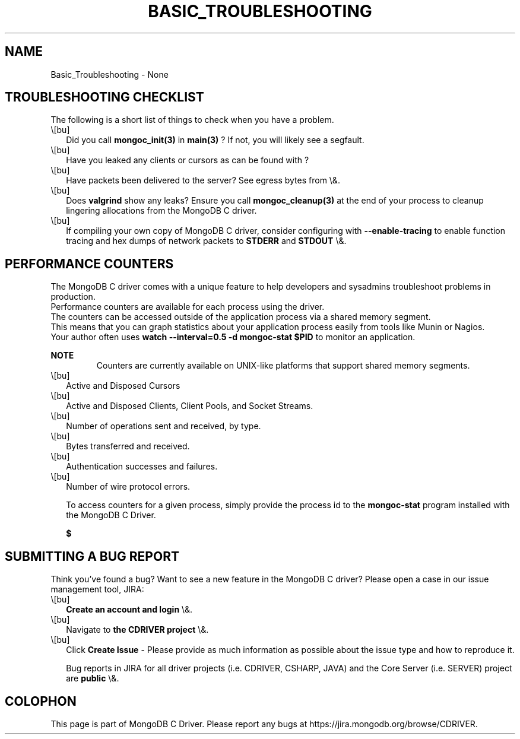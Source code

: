 .\" This manpage is Copyright (C) 2016 MongoDB, Inc.
.\" 
.\" Permission is granted to copy, distribute and/or modify this document
.\" under the terms of the GNU Free Documentation License, Version 1.3
.\" or any later version published by the Free Software Foundation;
.\" with no Invariant Sections, no Front-Cover Texts, and no Back-Cover Texts.
.\" A copy of the license is included in the section entitled "GNU
.\" Free Documentation License".
.\" 
.TH "BASIC_TROUBLESHOOTING" "3" "2016\(hy03\(hy30" "MongoDB C Driver"
.SH NAME
Basic_Troubleshooting \- None
.SH "TROUBLESHOOTING CHECKLIST"

The following is a short list of things to check when you have a problem.

.IP \e[bu] 2
Did you call
.B mongoc_init(3)
in
.B main(3)
? If not, you will likely see a segfault.
.IP \e[bu] 2
Have you leaked any clients or cursors as can be found with
?
.IP \e[bu] 2
Have packets been delivered to the server? See egress bytes from
\e&.
.IP \e[bu] 2
Does
.B valgrind
show any leaks? Ensure you call
.B mongoc_cleanup(3)
at the end of your process to cleanup lingering allocations from the MongoDB C driver.
.IP \e[bu] 2
If compiling your own copy of MongoDB C driver, consider configuring with
.B \(hy\(hyenable\(hytracing
to enable function tracing and hex dumps of network packets to
.B STDERR
and
.B STDOUT
\e&.

.SH "PERFORMANCE COUNTERS"


The MongoDB C driver comes with a unique feature to help developers and sysadmins troubleshoot problems in production.
        Performance counters are available for each process using the driver.
        The counters can be accessed outside of the application process via a shared memory segment.
        This means that you can graph statistics about your application process easily from tools like Munin or Nagios.
        Your author often uses
.B watch \(hy\(hyinterval=0.5 \(hyd mongoc\(hystat $PID
to monitor an application.

.B NOTE
.RS
Counters are currently available on UNIX\(hylike platforms that support shared memory segments.
.RE

.IP \e[bu] 2
Active and Disposed Cursors
.IP \e[bu] 2
Active and Disposed Clients, Client Pools, and Socket Streams.
.IP \e[bu] 2
Number of operations sent and received, by type.
.IP \e[bu] 2
Bytes transferred and received.
.IP \e[bu] 2
Authentication successes and failures.
.IP \e[bu] 2
Number of wire protocol errors.

To access counters for a given process, simply provide the process id to the
.B mongoc\(hystat
program installed with the MongoDB C Driver.

.B $ 

.SH "SUBMITTING A BUG REPORT"


Think you’ve found a bug? Want to see a new feature in the MongoDB C driver? Please open a case in our issue management tool, JIRA:

.IP \e[bu] 2
.B Create an account and login
\e&.
.IP \e[bu] 2
Navigate to
.B the CDRIVER project
\e&.
.IP \e[bu] 2
Click
.B Create Issue
\(hy Please provide as much information as possible about the issue type and how to reproduce it.

Bug reports in JIRA for all driver projects (i.e. CDRIVER, CSHARP, JAVA) and the Core Server (i.e. SERVER) project are
.B public
\e&.


.B
.SH COLOPHON
This page is part of MongoDB C Driver.
Please report any bugs at https://jira.mongodb.org/browse/CDRIVER.